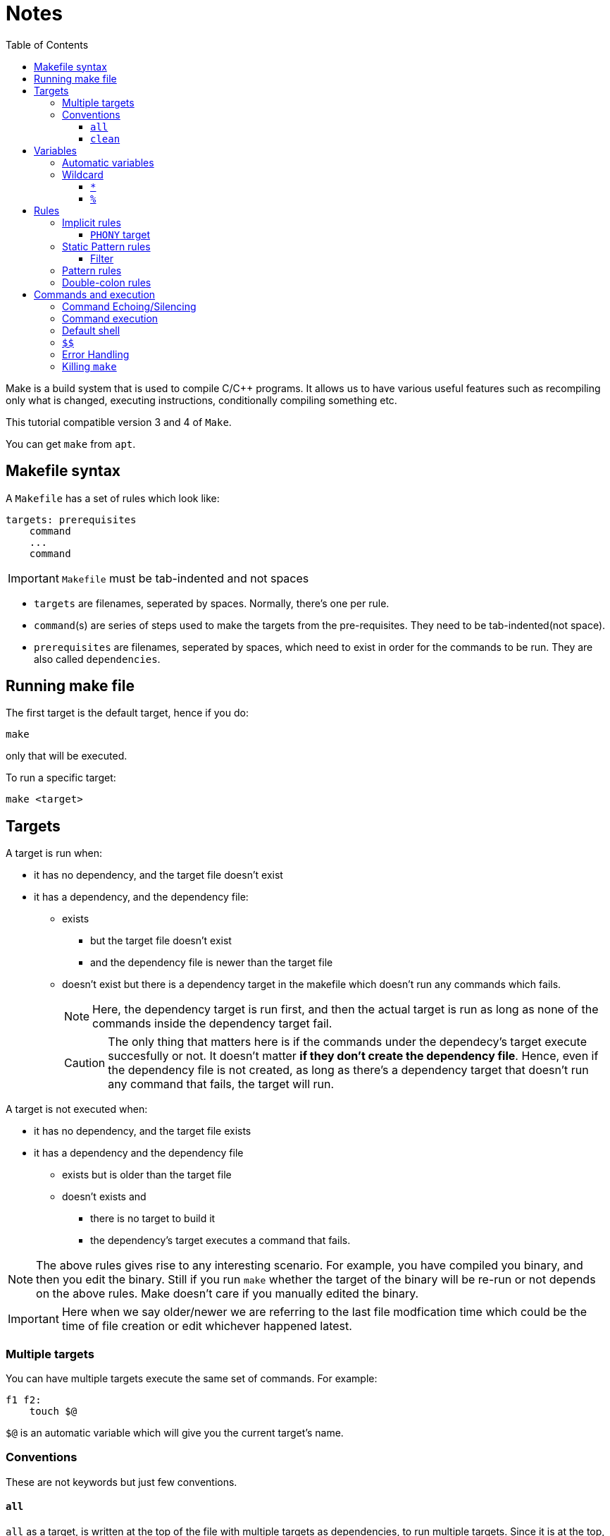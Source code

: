 = Notes
:toc: left
:toclevels: 5

Make is a build system that is used to compile C/C++ programs.
It allows us to have various useful features such as recompiling only what is changed, executing instructions, conditionally compiling something etc.

This tutorial compatible version 3 and 4 of `Make`.

You can get `make` from `apt`.

== Makefile syntax
A `Makefile` has a set of rules which look like:

[source,make]
----
targets: prerequisites
    command
    ...
    command
----

[IMPORTANT]
====
`Makefile` must be tab-indented and not spaces
====

* `targets` are filenames, seperated by spaces.
Normally, there's one per rule.
* `command`(s) are series of steps used to make the targets from the pre-requisites.
They need to be tab-indented(not space).
* `prerequisites` are filenames, seperated by spaces, which need to exist in order for the commands to be run.
They are also called `dependencies`.

== Running make file

The first target is the default target, hence if you do:
----
make
----
only that will be executed.

To run a specific target:
----
make <target>
----

== Targets

A target is run when:

* it has no dependency, and the target file doesn't exist
* it has a dependency, and the dependency file:
** exists
*** but the target file doesn't exist
*** and the dependency file is newer than the target file
** doesn't exist but there is a dependency target in the makefile which doesn't run any commands which fails.
+
[NOTE]
====
Here, the dependency target is run first, and then the actual target is run as long as none of the commands inside the dependency target fail.
====
+
[CAUTION]
====
The only thing that matters here is if the commands under the dependecy's target execute succesfully or not.
It doesn't matter *if they don't create the dependency file*.
Hence, even if the dependency file is not created, as long as there's a dependency target that doesn't run any command that fails, the target will run.
====

A target is not executed when:

* it has no dependency, and the target file exists
* it has a dependency and the dependency file
** exists but is older than the target file
** doesn't exists and
*** there is no target to build it
*** the dependency's target executes a command that fails.

[NOTE]
====
The above rules gives rise to any interesting scenario.
For example, you have compiled you binary, and then you edit the binary.
Still if you run `make` whether the target of the binary will be re-run or not depends on the above rules.
Make doesn't care if you manually edited the binary.
====

[IMPORTANT]
====
Here when we say older/newer we are referring to the last file modfication time which could be the time of file creation or edit whichever happened latest.
====

=== Multiple targets

You can have multiple targets execute the same set of commands.
For example:
----
f1 f2:
    touch $@
----
`$@` is an automatic variable which will give you the current target's name.

=== Conventions

These are not keywords but just few conventions.

==== `all`
`all` as a target, is written at the top of the file with multiple targets as dependencies, to run multiple targets. 
Since it is at the top, running just `make` will build everything.

==== `clean`
`clean` as a target, is written at the end of the file with no dependencies, to remove the output of all the other targets.

== Variables

variables can be created by:
----
<var_name> = <var_value>
----
or
----
<var_name> := <var_value>
----
[NOTE]
====
There should be one space before and after `=` or `:=`
====

[IMPORTANT]
====
While assigning variables, unlike shell scripts, `"` or `'` have no meaning for `make`.

[source, make]
----
a = one two <1>
b = 'one two' <2>
c = "one two" <3>
----
<1> `a` is `one` and `two`
<2> `b` is `one two`
<3> `c` is `one two`

====

variables can be referenced by:
----
${<var_name>}
----
or
----
$(<var_name>)
----

[CAUTION]
====
Doing just:
----
$<var_name>
----
works as well.
But, it is a very bad practice.
====

=== Automatic variables
There are several https://www.gnu.org/software/make/manual/html_node/Automatic-Variables.html[automatic variables], but the most commonly used ones are:

* `@`: contains the current target
* `?`: contains all pre-requisites newer than the target
* `^`: contains all pre-requisites

=== Wildcard

Make has two wildcards.

==== `*`
This searches for matching filenames in your filesystem.
It can be used with variables, target, dependencies or in the `wildcard` function.

[WARNING]
====
Always wrap this in `wildcard` function.
If you don't then if there's no filename match, it could be taken literally. 
====

==== `%`
It is versatile and its meaning depends on where it is used:

* In matching mode, it can match one or more characters in a string.
This match is called a stem.
* In replacing mode, it replaces the matched stem.
* Also used in rule definitions and some specific functions

== Rules

=== Implicit rules

[WARNING]
====
For the purpose of readability and maintainability, it is highly recommended to not use or rely on these rules.
====

Make was built for C/C++ compilation.
It has few implicit rules and variables to ease C/C++ compilation.

* Variables
** `CC`: program for compiling `C`, default: `cc`
** `CXX`: program for compiling `C++`, default: `g++`
** `CFLAGS`: flags for `CC`
** `CXXFLAGS`: flags for `CXX`
** `CPPFLAGS`: flags for pre-processor
** `LDFLAGS`: flags for linker

* Rules
** `<file>.o` is automatically compiled from:
*** `<file>.c` by implictly executing the command:
+
----
${CC} -c ${CPPFLAGS} ${CFLAGS} $^ -o $@
----

*** `<file>.cpp` by implicitly executing the command:
+
----
${CXX} -c ${CPPFLAGS} ${CXXFLAGS} $^ -o $@
----

** `<file>` is automatically linked from `<file>.o` by implictly executing the command:
+
----
${CC} ${LDFLAGS} $^ ${LOADLIBS} ${LDLIBS} -o $@
----

==== `PHONY` target
Sometimes we want to have a target as just as a command and we don't want implicit rules to try to build an executable having the target's name.
In such cases, we mark the target as `PHONY` to avoid building an executable.

=== Static Pattern rules
They help to write less while still being clear unlike implicit rules.
They use patterns:
[source, make]
----
targets...: target-pattern: prereq-patterns ...
    commands
---- 
Here the target is matched by `target-pattern` via `%` wildcard.
The matched stem is then substitued into `prereq-pattern` to generate the target's prerequisites.

==== Filter

The wildcard `%` can be combined with `filter` function to pick only the files that match the pattern defined by `%`.

=== Pattern rules

You can use `%` wildcard to define rules for files matching a the pattern.

=== Double-colon rules

These are rarely used, but allows us to define multiple rules for the same target.
If we forget to put double colon, then only the commands under the second set would run.

== Commands and execution

=== Command Echoing/Silencing

Make prints not just the command output but the command that it is executing as well.
To globally silence printing of all the commands(but not its outputs), you can run `make` with option `s`.
If you want to silence a particular command(but not its output) you can prefix the command with `@`.

=== Command execution

Each command is independently executed of other commands.
There is no memory between commands, hence, its as if each command is run in a new shell.

[WARNING]
====
Shell variables such as `${PWD}` in the target commands are replaced before running any commands.
Hence, the value you'll get is the value at the time of running `make` command in shell, not the latest value during the execution of the target command. 
====

=== Default shell
The default shell is `/bin/sh`, you can change this by setting the variable `SHELL`

=== `$$`
Since `$` has a special meaning, you can escape it using another `$`.

=== Error Handling

Whenever there's an error while executing a target command `make` exits.
Sometimes, we would like to not exit make, but:

* Just stop the current target and run the next target:
+
Run `make` with option `k`
* Continue to run all the commands under the current target, and also continue to run the next target
+
Run `make` with option `i`
* Ignore just the error of a particular instruction and treat the rest normally as `make` would
+
Prefix the specific instruction with `-` in the `Makefile`.

=== Killing `make`

If you kill `make` by sendin `SIGINT` via `Ctrl-C` it will not only exit but it will also delete the newer targets that it made during this run.